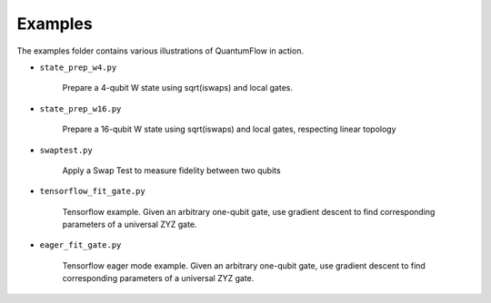 
========
Examples
========

The examples folder contains various illustrations of QuantumFlow in action.


- ``state_prep_w4.py``

	Prepare a 4-qubit W state using sqrt(iswaps) and local gates.

- ``state_prep_w16.py``

	Prepare a 16-qubit W state using sqrt(iswaps) and local gates,
	respecting linear topology

- ``swaptest.py``

	Apply a Swap Test to measure fidelity between two qubits

- ``tensorflow_fit_gate.py``

	Tensorflow example. Given an arbitrary one-qubit gate, use gradient
	descent to find corresponding parameters of a universal ZYZ gate.

- ``eager_fit_gate.py``

	Tensorflow eager mode example. Given an arbitrary one-qubit gate, use
	gradient descent to find corresponding parameters of a universal ZYZ
	gate.

